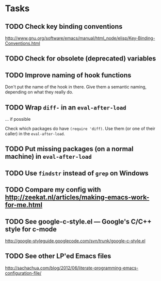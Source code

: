 
* Tasks

** TODO Check key binding conventions

http://www.gnu.org/software/emacs/manual/html_node/elisp/Key-Binding-Conventions.html

** TODO Check for obsolete (deprecated) variables

** TODO Improve naming of hook functions

Don't put the name of the hook in there. Give them a semantic naming,
depending on what they really do.

** TODO Wrap =diff-= in an =eval-after-load=

... if possible

Check which packages do have =(require 'diff)=. Use them (or one of their
caller) in the =eval-after-load=.

** TODO Put missing packages (on a normal machine) in =eval-after-load=

** TODO Use =findstr= instead of =grep= on Windows

** TODO Compare my config with http://zeekat.nl/articles/making-emacs-work-for-me.html

** TODO See google-c-style.el --- Google's C/C++ style for c-mode

http://google-styleguide.googlecode.com/svn/trunk/google-c-style.el

** TODO See other LP'ed Emacs files

http://sachachua.com/blog/2012/06/literate-programming-emacs-configuration-file/

